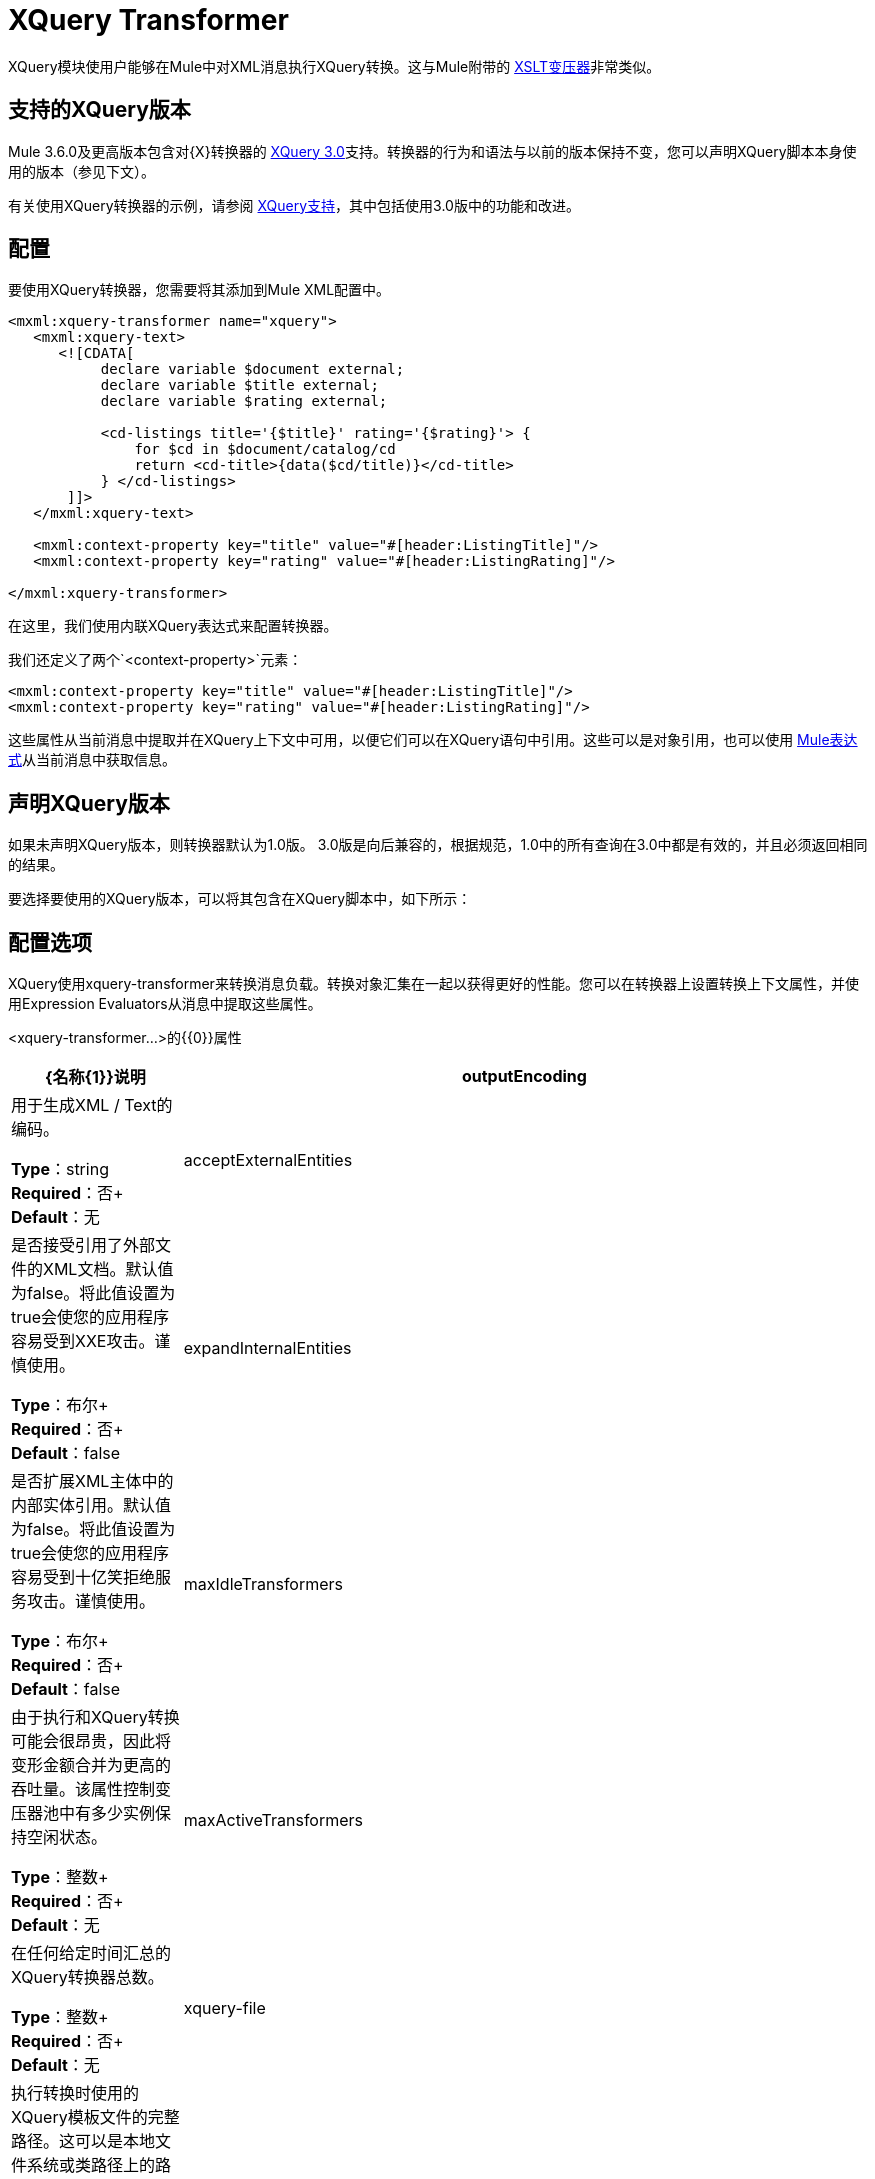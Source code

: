 =  XQuery Transformer
:keywords: anypoint studio, esb, transformers

XQuery模块使用户能够在Mule中对XML消息执行XQuery转换。这与Mule附带的 link:/mule-user-guide/v/3.9/xslt-transformer[XSLT变压器]非常类似。


== 支持的XQuery版本

Mule 3.6.0及更高版本包含对{X}转换器的 link:http://www.w3.org/TR/xquery-30/[XQuery 3.0]支持。转换器的行为和语法与以前的版本保持不变，您可以声明XQuery脚本本身使用的版本（参见下文）。

有关使用XQuery转换器的示例，请参阅 link:/mule-user-guide/v/3.9/xquery-support[XQuery支持]，其中包括使用3.0版中的功能和改进。

== 配置

要使用XQuery转换器，您需要将其添加到Mule XML配置中。

[source,xml,linenums]
----
<mxml:xquery-transformer name="xquery">
   <mxml:xquery-text>
      <![CDATA[
           declare variable $document external;
           declare variable $title external;
           declare variable $rating external;

           <cd-listings title='{$title}' rating='{$rating}'> {
               for $cd in $document/catalog/cd
               return <cd-title>{data($cd/title)}</cd-title>
           } </cd-listings>
       ]]>
   </mxml:xquery-text>

   <mxml:context-property key="title" value="#[header:ListingTitle]"/>
   <mxml:context-property key="rating" value="#[header:ListingRating]"/>

</mxml:xquery-transformer>
----

在这里，我们使用内联XQuery表达式来配​​置转换器。

我们还定义了两个`<context-property>`元素：

[source,xml,linenums]
----
<mxml:context-property key="title" value="#[header:ListingTitle]"/>
<mxml:context-property key="rating" value="#[header:ListingRating]"/>
----

这些属性从当前消息中提取并在XQuery上下文中可用，以便它们可以在XQuery语句中引用。这些可以是对象引用，也可以使用 link:/mule-user-guide/v/3.9/mule-expression-language-mel[Mule表达式]从当前消息中获取信息。

== 声明XQuery版本

如果未声明XQuery版本，则转换器默认为1.0版。 3.0版是向后兼容的，根据规范，1.0中的所有查询在3.0中都是有效的，并且必须返回相同的结果。

要选择要使用的XQuery版本，可以将其包含在XQuery脚本中，如下所示：

== 配置选项

XQuery使用xquery-transformer来转换消息负载。转换对象汇集在一起​​以获得更好的性能。您可以在转换器上设置转换上下文属性，并使用Expression Evaluators从消息中提取这些属性。

<xquery-transformer...>的{​​{0}}属性

[%header,cols="20a,80a"]
|===
| {名称{1}}说明
| outputEncoding  |用于生成XML / Text的编码。

*Type*：string +
*Required*：否+
*Default*：无
| acceptExternalEntities  |是否接受引用了外部文件的XML文档。默认值为false。将此值设置为true会使您的应用程序容易受到XXE攻击。谨慎使用。

*Type*：布尔+
*Required*：否+
*Default*：false
| expandInternalEntities  |是否扩展XML主体中的内部实体引用。默认值为false。将此值设置为true会使您的应用程序容易受到十亿笑拒绝服务攻击。谨慎使用。

*Type*：布尔+
*Required*：否+
*Default*：false
| maxIdleTransformers  |由于执行和XQuery转换可能会很昂贵，因此将变形金额合并为更高的吞吐量。该属性控制变压器池中有多少实例保持空闲状态。

*Type*：整数+
*Required*：否+
*Default*：无
| maxActiveTransformers  |在任何给定时间汇总的XQuery转换器总数。

*Type*：整数+
*Required*：否+
*Default*：无
| xquery-file  |执行转换时使用的XQuery模板文件的完整路径。这可以是本地文件系统或类路径上的路径。如果<xquery-text>元素已被设置，则此属性不是必需的。

*Type*：string +
*Required*：否+
*Default*：无
| configuration-ref  |对Saxon配置对象的引用，用于配置变换器（配置为Spring bean）。如果未设置，则使用默认的Saxon配置。

*Type*：string +
*Required*：否+
*Default*：无
|===

<xquery-transformer...>的{​​{0}}子元素

[%header,cols="20a,15a,65a"]
|===
| {名称{1}}基数 |说明
|上下文属性 | 0 .. *  |可用于XQuery转换上下文的属性。表达式评估器可用于在运行时从消息中获取这些属性。
| xquery-text  | 0..1  |嵌入式XQuery脚本定义。如果<xquery-file>属性被设置，这不是必需的。
|===

== 示例

现在，您配置的XQuery转换器可以被端点引用。在以下示例中，您可以将XML文件拖放到本地计算机的目录中（请参阅入站文件端点），并将结果写入`System.out`。

测试数据如下所示：

[source,xml,linenums]
----
<catalog>
    <cd>
        <title>Empire Burlesque</title>
        <artist>Bob Dylan</artist>
        <country>USA</country>
        <company>Columbia</company>
        <price>10.90</price>
        <year>1985</year>
    </cd>
    <cd>
        <title>Hide your heart</title>
        <artist>Bonnie Tyler</artist>
        <country>UK</country>
        <company>CBS Records</company>
        <price>9.90</price>
        <year>1988</year>
    </cd>
     ...
</catalog>
----

写入`System.out`的结果如下所示：

[source,xml,linenums]
----
<cd-listings title="MyList" rating="6">
    <cd-title>Empire Burlesque</cd-title>
    <cd-title>Hide your heart</cd-title>
     ...
</cd-listings>
----

这个例子的完整配置如下所示：

[source,xml,linenums]
----
<mule xmlns="http://www.mulesoft.org/schema/mule/core"
      xmlns:mxml="http://www.mulesoft.org/schema/mule/xml"
      xmlns:vm="http://www.mulesoft.org/schema/mule/vm"
      xmlns:stdio="http://www.mulesoft.org/schema/mule/stdio"
      xmlns:xsi="http://www.w3.org/2001/XMLSchema-instance"
      xsi:schemaLocation="
      http://www.mulesoft.org/schema/mule/stdio http://www.mulesoft.org/schema/mule/stdio/current/mule-stdio.xsd
      http://www.mulesoft.org/schema/mule/vm http://www.mulesoft.org/schema/mule/vm/current/mule-vm.xsd
      http://www.mulesoft.org/schema/mule/xml http://www.mulesoft.org/schema/mule/xml/current/mule-xml.xsd
       http://www.mulesoft.org/schema/mule/core http://www.mulesoft.org/schema/mule/core/current/mule.xsd">

    <mxml:xquery-transformer name="xquery">
        <mxml:xquery-text>
           <![CDATA[
                declare variable $document external;
                declare variable $title external;
                declare variable $rating external;

                <cd-listings title='{$title}' rating='{$rating}'> {
                    for $cd in $document/catalog/cd
                    return <cd-title>{data($cd/title)}</cd-title>
                } </cd-listings>
            ]]>
        </mxml:xquery-text>

        <mxml:context-property key="title" value="#[header:ListingTitle]"/>
        <mxml:context-property key="rating" value="#[header:ListingRating]"/>

    </mxml:xquery-transformer>

    <flow name="testingFlow1" doc:name="testingFlow1">
        <vm:inbound-endpoint exchange-pattern="one-way" path="test.in" transformer-refs="xquery"/>
        <echo-component/>
        <all>
            <processor-chain>
                <vm:outbound-endpoint exchange-pattern="one-way"/>
            </processor-chain>
            <processor-chain>
                <outbound-endpoint doc:name="Generic"/>
            </processor-chain>
        </all>
    </flow>
</mule>
----

=== 测试

这可以使用以下功能测试进行测试。

[source,xml,linenums]
----
public class XQueryFunctionalTestCase extends FunctionalTestCase
{
    protected String getConfigResources()
    {
        //Our Mule configuration file
        return "org/mule/test/integration/xml/xquery-functional-test.xml";
    }
 
    public void testMessageTransform() throws Exception
    {
        //We're using Xml Unit to compare results
        //Ignore whitespace and comments
        XMLUnit.setIgnoreWhitespace(true);
        XMLUnit.setIgnoreComments(true);
 
        //Read in src and result data
        String srcData = IOUtils.getResourceAsString("cd-catalog.xml", getClass());
        String resultData = IOUtils.getResourceAsString("cd-catalog-result-with-params.xml", getClass());
 
        //Create a new Mule Client
        MuleClient client = new MuleClient(muleContext);
 
        //These are the message properties that pass into the XQuery context
        Map props = new HashMap();
        props.put("ListTitle", "MyList");
        props.put("ListRating", new Integer(6));
 
        //Invoke the flow
        MuleMessage message = client.send("vm://test.in", srcData, props);
        assertNotNull(message);
        assertNull(message.getExceptionPayload());
        //Compare results
        assertTrue(XMLUnit.compareXML(message.getPayloadAsString(), resultData).similar());
    }
}
----

